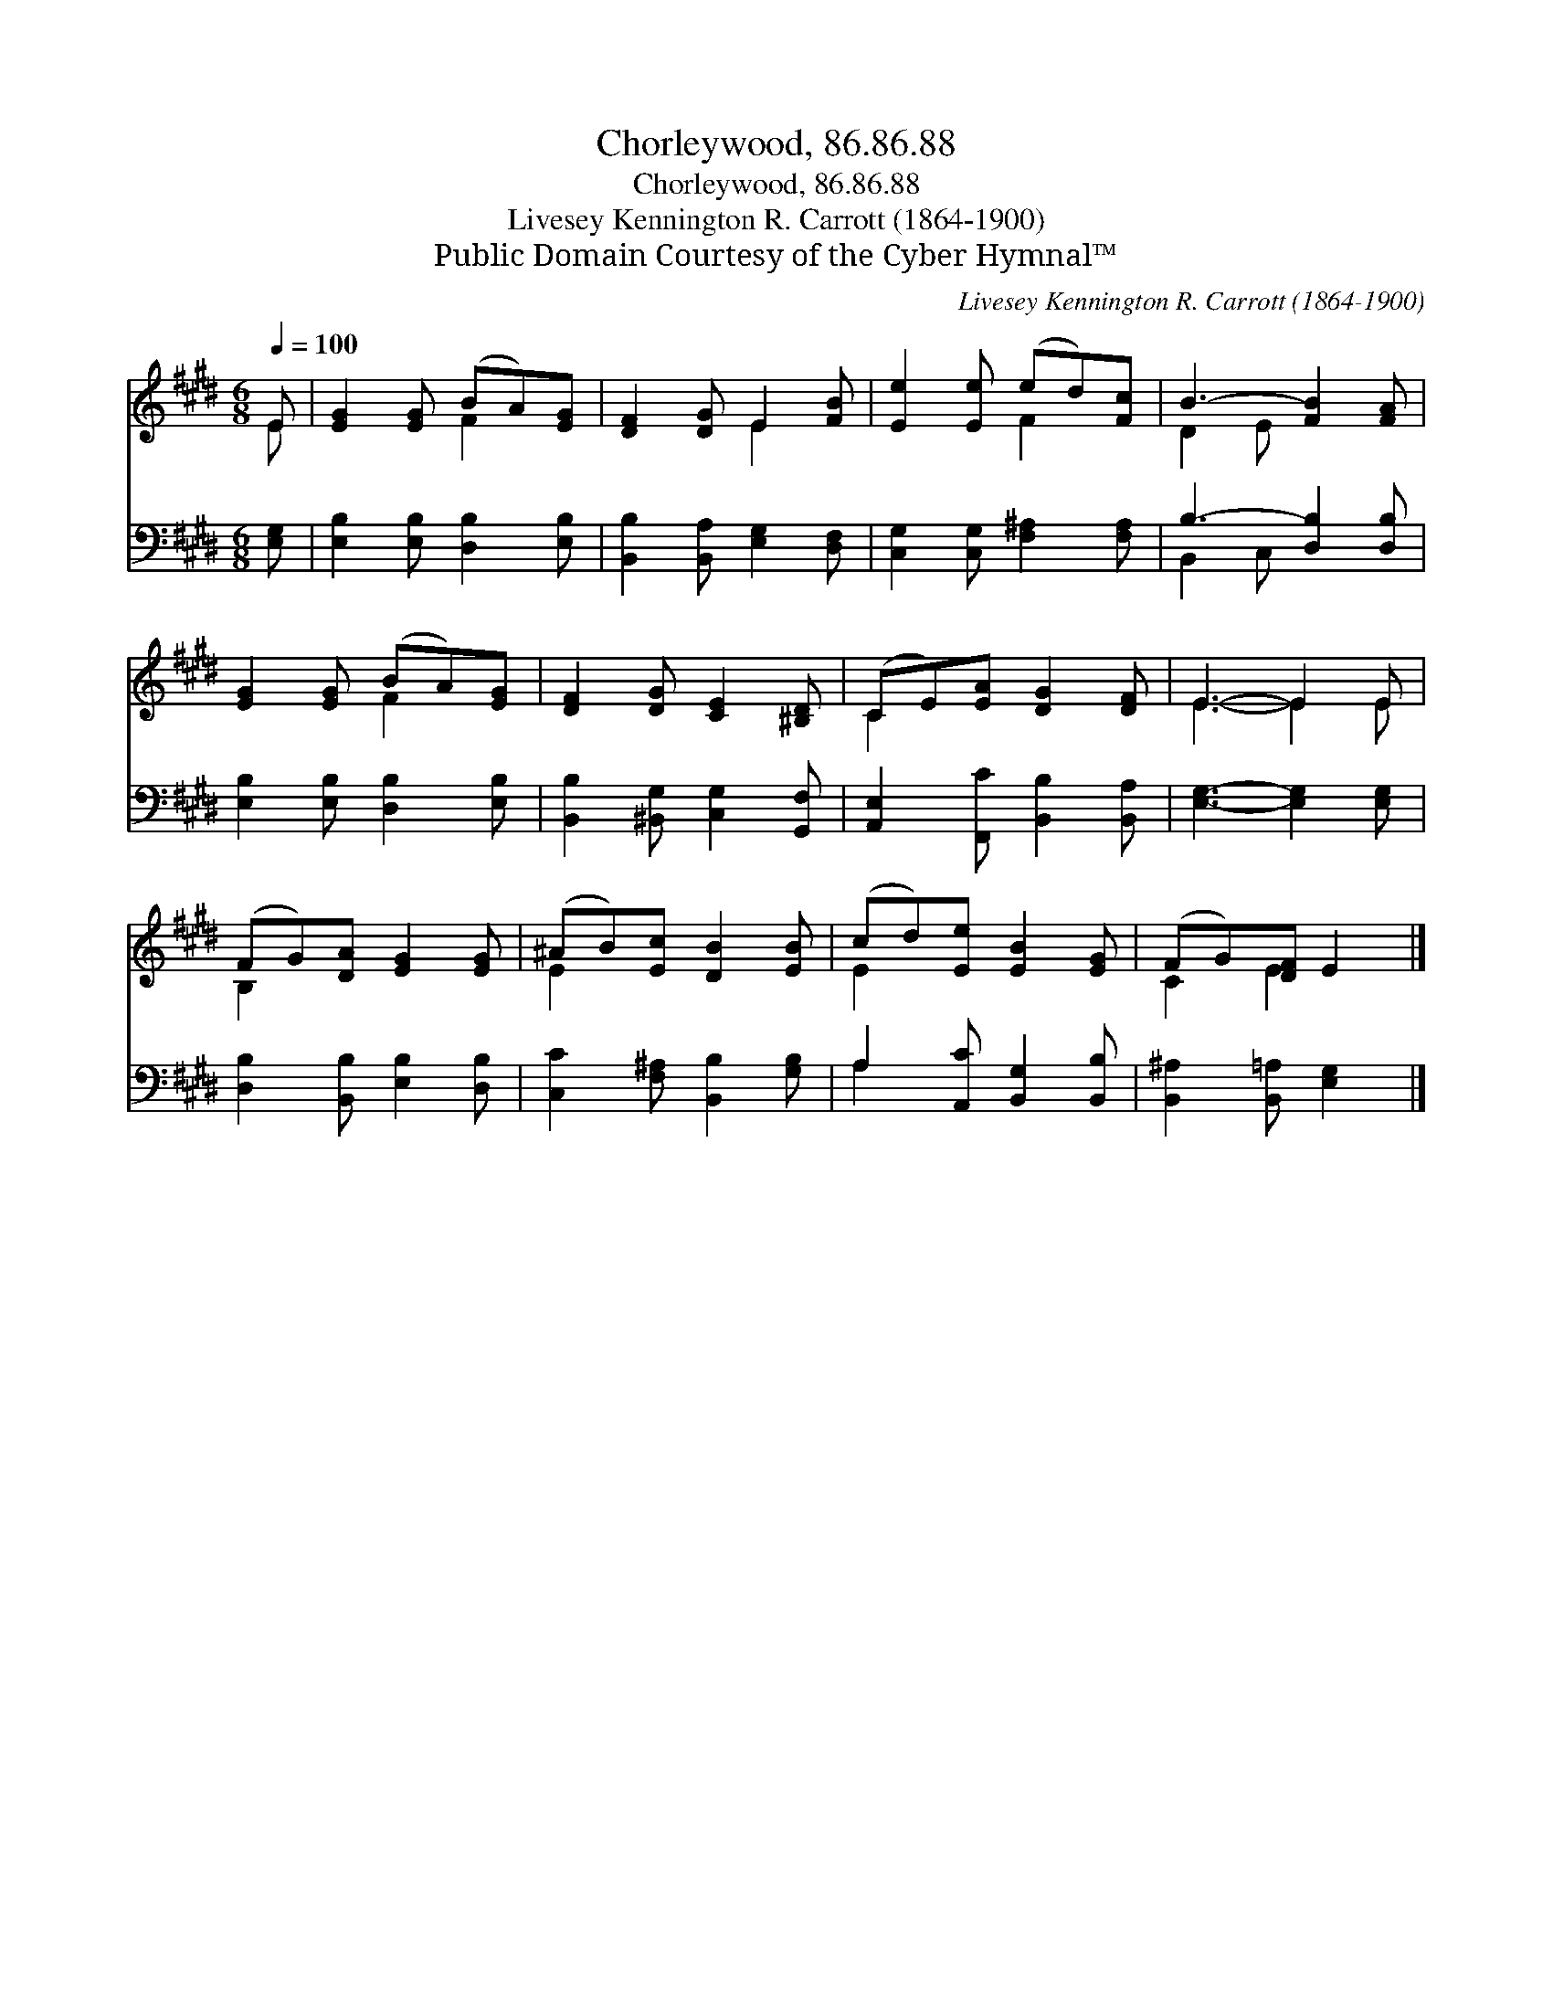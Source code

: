 X:1
T:Chorleywood, 86.86.88
T:Chorleywood, 86.86.88
T:Livesey Kennington R. Carrott (1864-1900)
T:Public Domain Courtesy of the Cyber Hymnal™
C:Livesey Kennington R. Carrott (1864-1900)
Z:Public Domain
Z:Courtesy of the Cyber Hymnal™
%%score ( 1 2 ) ( 3 4 )
L:1/8
Q:1/4=100
M:6/8
K:E
V:1 treble 
V:2 treble 
V:3 bass 
V:4 bass 
V:1
 E | [EG]2 [EG] (BA)[EG] | [DF]2 [DG] E2 [FB] | [Ee]2 [Ee] (ed)[Fc] | B3- [FB]2 [FA] | %5
 [EG]2 [EG] (BA)[EG] | [DF]2 [DG] [CE]2 [^B,D] | (CE)[EA] [DG]2 [DF] | E3- E2 E | %9
 (FG)[DA] [EG]2 [EG] | (^AB)[Ec] [DB]2 [EB] | (cd)[Ee] [EB]2 [EG] | (FG)[DF] E2 |] %13
V:2
 E | x3 F2 x | x3 E2 x | x3 F2 x | D2 E x3 | x3 F2 x | x6 | C2 x4 | E3- E2 E | B,2 x4 | E2 x4 | %11
 E2 x4 | C2 E2 x |] %13
V:3
 [E,G,] | [E,B,]2 [E,B,] [D,B,]2 [E,B,] | [B,,B,]2 [B,,A,] [E,G,]2 [D,F,] | %3
 [C,G,]2 [C,G,] [F,^A,]2 [F,A,] | B,3- [D,B,]2 [D,B,] | [E,B,]2 [E,B,] [D,B,]2 [E,B,] | %6
 [B,,B,]2 [^B,,G,] [C,G,]2 [G,,F,] | [A,,E,]2 [F,,C] [B,,B,]2 [B,,A,] | [E,G,]3- [E,G,]2 [E,G,] | %9
 [D,B,]2 [B,,B,] [E,B,]2 [D,B,] | [C,C]2 [F,^A,] [B,,B,]2 [G,B,] | A,2 [A,,C] [B,,G,]2 [B,,B,] | %12
 [B,,^A,]2 [B,,=A,] [E,G,]2 |] %13
V:4
 x | x6 | x6 | x6 | B,,2 C, x3 | x6 | x6 | x6 | x6 | x6 | x6 | A,2 x4 | x5 |] %13

